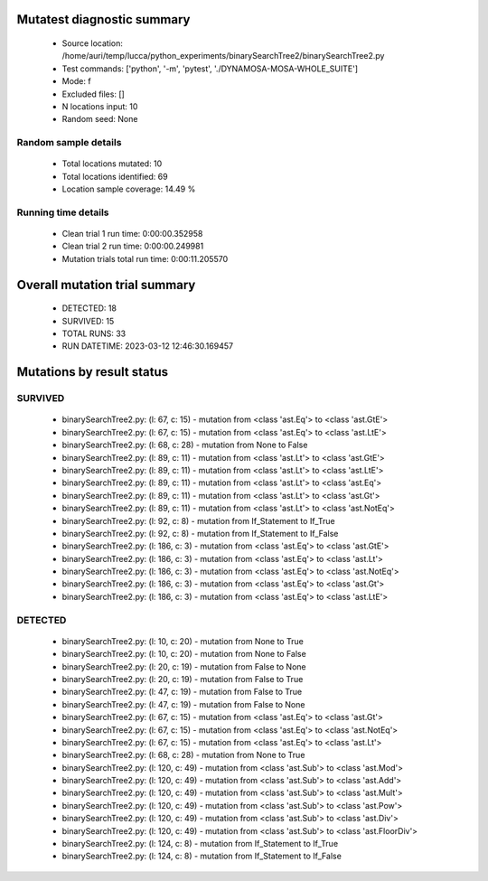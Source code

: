Mutatest diagnostic summary
===========================
 - Source location: /home/auri/temp/lucca/python_experiments/binarySearchTree2/binarySearchTree2.py
 - Test commands: ['python', '-m', 'pytest', './DYNAMOSA-MOSA-WHOLE_SUITE']
 - Mode: f
 - Excluded files: []
 - N locations input: 10
 - Random seed: None

Random sample details
---------------------
 - Total locations mutated: 10
 - Total locations identified: 69
 - Location sample coverage: 14.49 %


Running time details
--------------------
 - Clean trial 1 run time: 0:00:00.352958
 - Clean trial 2 run time: 0:00:00.249981
 - Mutation trials total run time: 0:00:11.205570

Overall mutation trial summary
==============================
 - DETECTED: 18
 - SURVIVED: 15
 - TOTAL RUNS: 33
 - RUN DATETIME: 2023-03-12 12:46:30.169457


Mutations by result status
==========================


SURVIVED
--------
 - binarySearchTree2.py: (l: 67, c: 15) - mutation from <class 'ast.Eq'> to <class 'ast.GtE'>
 - binarySearchTree2.py: (l: 67, c: 15) - mutation from <class 'ast.Eq'> to <class 'ast.LtE'>
 - binarySearchTree2.py: (l: 68, c: 28) - mutation from None to False
 - binarySearchTree2.py: (l: 89, c: 11) - mutation from <class 'ast.Lt'> to <class 'ast.GtE'>
 - binarySearchTree2.py: (l: 89, c: 11) - mutation from <class 'ast.Lt'> to <class 'ast.LtE'>
 - binarySearchTree2.py: (l: 89, c: 11) - mutation from <class 'ast.Lt'> to <class 'ast.Eq'>
 - binarySearchTree2.py: (l: 89, c: 11) - mutation from <class 'ast.Lt'> to <class 'ast.Gt'>
 - binarySearchTree2.py: (l: 89, c: 11) - mutation from <class 'ast.Lt'> to <class 'ast.NotEq'>
 - binarySearchTree2.py: (l: 92, c: 8) - mutation from If_Statement to If_True
 - binarySearchTree2.py: (l: 92, c: 8) - mutation from If_Statement to If_False
 - binarySearchTree2.py: (l: 186, c: 3) - mutation from <class 'ast.Eq'> to <class 'ast.GtE'>
 - binarySearchTree2.py: (l: 186, c: 3) - mutation from <class 'ast.Eq'> to <class 'ast.Lt'>
 - binarySearchTree2.py: (l: 186, c: 3) - mutation from <class 'ast.Eq'> to <class 'ast.NotEq'>
 - binarySearchTree2.py: (l: 186, c: 3) - mutation from <class 'ast.Eq'> to <class 'ast.Gt'>
 - binarySearchTree2.py: (l: 186, c: 3) - mutation from <class 'ast.Eq'> to <class 'ast.LtE'>


DETECTED
--------
 - binarySearchTree2.py: (l: 10, c: 20) - mutation from None to True
 - binarySearchTree2.py: (l: 10, c: 20) - mutation from None to False
 - binarySearchTree2.py: (l: 20, c: 19) - mutation from False to None
 - binarySearchTree2.py: (l: 20, c: 19) - mutation from False to True
 - binarySearchTree2.py: (l: 47, c: 19) - mutation from False to True
 - binarySearchTree2.py: (l: 47, c: 19) - mutation from False to None
 - binarySearchTree2.py: (l: 67, c: 15) - mutation from <class 'ast.Eq'> to <class 'ast.Gt'>
 - binarySearchTree2.py: (l: 67, c: 15) - mutation from <class 'ast.Eq'> to <class 'ast.NotEq'>
 - binarySearchTree2.py: (l: 67, c: 15) - mutation from <class 'ast.Eq'> to <class 'ast.Lt'>
 - binarySearchTree2.py: (l: 68, c: 28) - mutation from None to True
 - binarySearchTree2.py: (l: 120, c: 49) - mutation from <class 'ast.Sub'> to <class 'ast.Mod'>
 - binarySearchTree2.py: (l: 120, c: 49) - mutation from <class 'ast.Sub'> to <class 'ast.Add'>
 - binarySearchTree2.py: (l: 120, c: 49) - mutation from <class 'ast.Sub'> to <class 'ast.Mult'>
 - binarySearchTree2.py: (l: 120, c: 49) - mutation from <class 'ast.Sub'> to <class 'ast.Pow'>
 - binarySearchTree2.py: (l: 120, c: 49) - mutation from <class 'ast.Sub'> to <class 'ast.Div'>
 - binarySearchTree2.py: (l: 120, c: 49) - mutation from <class 'ast.Sub'> to <class 'ast.FloorDiv'>
 - binarySearchTree2.py: (l: 124, c: 8) - mutation from If_Statement to If_True
 - binarySearchTree2.py: (l: 124, c: 8) - mutation from If_Statement to If_False